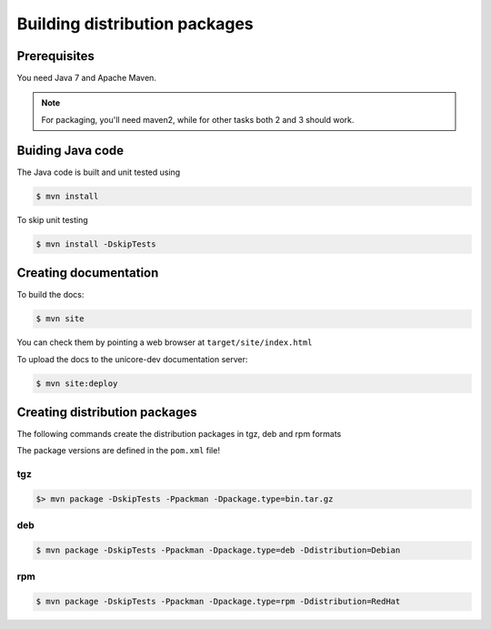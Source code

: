 .. _gateway-building:

Building distribution packages
==============================

Prerequisites
-------------

You need Java 7 and Apache Maven.

.. note::
  For packaging, you'll need maven2, while for other 
  tasks both 2 and 3 should work.


Buiding Java code
-----------------

The Java code is built and unit tested using

.. code:: console

  $ mvn install

To skip unit testing

.. code:: console

  $ mvn install -DskipTests


Creating documentation
----------------------

To build the docs:

.. code:: console

  $ mvn site

You can check them by pointing a web browser at 
``target/site/index.html``

To upload the docs to the unicore-dev documentation server:

.. code:: console

  $ mvn site:deploy


Creating distribution packages
------------------------------

The following commands create the distribution packages
in tgz, deb and rpm formats

The package versions are defined in the ``pom.xml`` file!

tgz
~~~

.. code:: console

  $> mvn package -DskipTests -Ppackman -Dpackage.type=bin.tar.gz

deb
~~~

.. code:: console

  $ mvn package -DskipTests -Ppackman -Dpackage.type=deb -Ddistribution=Debian

rpm
~~~

.. code:: console

  $ mvn package -DskipTests -Ppackman -Dpackage.type=rpm -Ddistribution=RedHat



